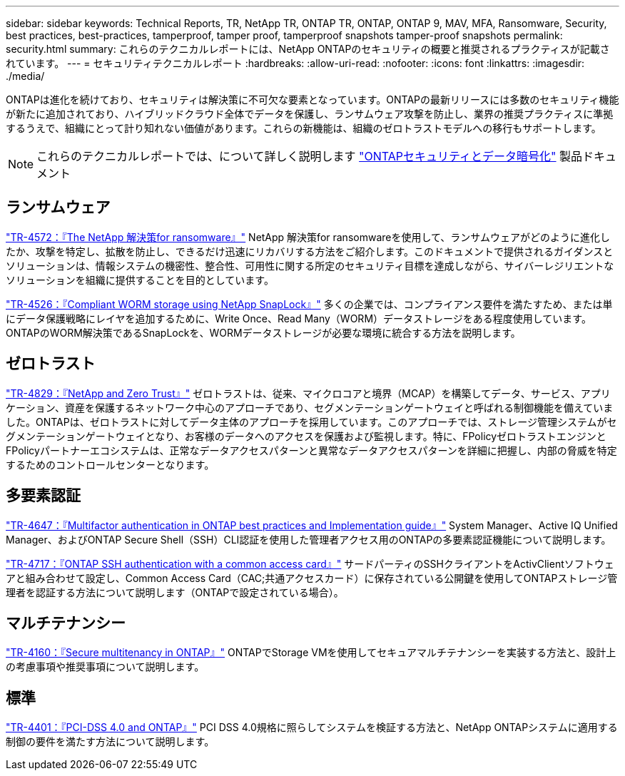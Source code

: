 ---
sidebar: sidebar 
keywords: Technical Reports, TR, NetApp TR, ONTAP TR, ONTAP, ONTAP 9, MAV, MFA, Ransomware, Security, best practices, best-practices, tamperproof, tamper proof, tamperproof snapshots tamper-proof snapshots 
permalink: security.html 
summary: これらのテクニカルレポートには、NetApp ONTAPのセキュリティの概要と推奨されるプラクティスが記載されています。 
---
= セキュリティテクニカルレポート
:hardbreaks:
:allow-uri-read: 
:nofooter: 
:icons: font
:linkattrs: 
:imagesdir: ./media/


[role="lead"]
ONTAPは進化を続けており、セキュリティは解決策に不可欠な要素となっています。ONTAPの最新リリースには多数のセキュリティ機能が新たに追加されており、ハイブリッドクラウド全体でデータを保護し、ランサムウェア攻撃を防止し、業界の推奨プラクティスに準拠するうえで、組織にとって計り知れない価値があります。これらの新機能は、組織のゼロトラストモデルへの移行もサポートします。

[NOTE]
====
これらのテクニカルレポートでは、について詳しく説明します link:https://docs.netapp.com/us-en/ontap/security-encryption/index.html["ONTAPセキュリティとデータ暗号化"] 製品ドキュメント

====


== ランサムウェア

link:https://www.netapp.com/pdf.html?item=/media/7334-tr4572.pdf["TR-4572：『The NetApp 解決策for ransomware』"^]
NetApp 解決策for ransomwareを使用して、ランサムウェアがどのように進化したか、攻撃を特定し、拡散を防止し、できるだけ迅速にリカバリする方法をご紹介します。このドキュメントで提供されるガイダンスとソリューションは、情報システムの機密性、整合性、可用性に関する所定のセキュリティ目標を達成しながら、サイバーレジリエントなソリューションを組織に提供することを目的としています。

link:https://www.netapp.com/pdf.html?item=/media/6158-tr4526.pdf["TR-4526：『Compliant WORM storage using NetApp SnapLock』"^]
多くの企業では、コンプライアンス要件を満たすため、または単にデータ保護戦略にレイヤを追加するために、Write Once、Read Many（WORM）データストレージをある程度使用しています。ONTAPのWORM解決策であるSnapLockを、WORMデータストレージが必要な環境に統合する方法を説明します。



== ゼロトラスト

link:https://www.netapp.com/pdf.html?item=/media/19756-tr-4829.pdf["TR-4829：『NetApp and Zero Trust』"^]
ゼロトラストは、従来、マイクロコアと境界（MCAP）を構築してデータ、サービス、アプリケーション、資産を保護するネットワーク中心のアプローチであり、セグメンテーションゲートウェイと呼ばれる制御機能を備えていました。ONTAPは、ゼロトラストに対してデータ主体のアプローチを採用しています。このアプローチでは、ストレージ管理システムがセグメンテーションゲートウェイとなり、お客様のデータへのアクセスを保護および監視します。特に、FPolicyゼロトラストエンジンとFPolicyパートナーエコシステムは、正常なデータアクセスパターンと異常なデータアクセスパターンを詳細に把握し、内部の脅威を特定するためのコントロールセンターとなります。



== 多要素認証

link:https://www.netapp.com/pdf.html?item=/media/17055-tr4647.pdf["TR-4647：『Multifactor authentication in ONTAP best practices and Implementation guide』"^]
System Manager、Active IQ Unified Manager、およびONTAP Secure Shell（SSH）CLI認証を使用した管理者アクセス用のONTAPの多要素認証機能について説明します。

link:https://www.netapp.com/pdf.html?item=/media/17036-tr4717.pdf["TR-4717：『ONTAP SSH authentication with a common access card』"^]
サードパーティのSSHクライアントをActivClientソフトウェアと組み合わせて設定し、Common Access Card（CAC;共通アクセスカード）に保存されている公開鍵を使用してONTAPストレージ管理者を認証する方法について説明します（ONTAPで設定されている場合）。



== マルチテナンシー

link:https://www.netapp.com/pdf.html?item=/media/16886-tr-4160.pdf["TR-4160：『Secure multitenancy in ONTAP』"^]
ONTAPでStorage VMを使用してセキュアマルチテナンシーを実装する方法と、設計上の考慮事項や推奨事項について説明します。



== 標準

link:https://www.netapp.com/pdf.html?item=/media/17180-tr4401.pdf["TR-4401：『PCI-DSS 4.0 and ONTAP』"^]
PCI DSS 4.0規格に照らしてシステムを検証する方法と、NetApp ONTAPシステムに適用する制御の要件を満たす方法について説明します。
